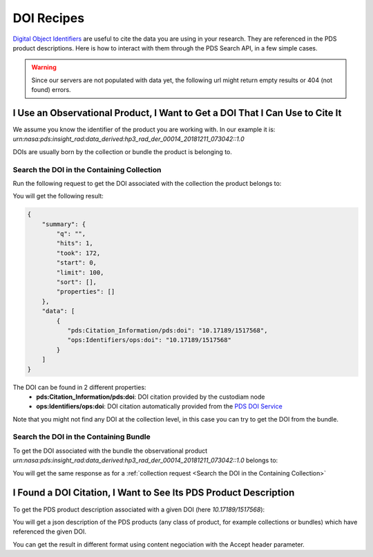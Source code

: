 DOI Recipes
===========

`Digital Object Identifiers <https://www.doi.org/>`_ are useful to cite the data you are using in your research.
They are referenced in the PDS product descriptions.
Here is how to interact with them through the PDS Search API, in a few simple cases.

.. Warning::
  Since our servers are not populated with data yet, the following url might return empty results or 404 (not found) errors.


I Use an Observational Product, I Want to Get a DOI That I Can Use to Cite It
*****************************************************************************

We assume you know the identifier of the product you are working with. In our example it is: `urn:nasa:pds:insight_rad:data_derived:hp3_rad_der_00014_20181211_073042::1.0`

DOIs are usually born by the collection or bundle the product is belonging to.

Search the DOI in the Containing Collection
-------------------------------------------

Run the following request to get the DOI associated with the collection the product belongs to:

.. code-block:: bash
    :substitutions:

    curl --location --request GET 'http://pds.nasa.gov/api/search/|search_user_guide_api_version|/products/urn:nasa:pds:insight_rad:data_derived:hp3_rad_der_00014_20181211_073042::1.0/collections?fields=pds:Citation_Information/pds:doi&fields=ops:Identifiers/ops:doi' --header 'Accept: application/kvp+json'

.. _DOI request result:

You will get the following result:

.. code-block:: json

    {
        "summary": {
            "q": "",
            "hits": 1,
            "took": 172,
            "start": 0,
            "limit": 100,
            "sort": [],
            "properties": []
        },
        "data": [
            {
               "pds:Citation_Information/pds:doi": "10.17189/1517568",
               "ops:Identifiers/ops:doi": "10.17189/1517568"
            }
        ]
    }

The DOI can be found in 2 different properties:
    * **pds:Citation_Information/pds:doi**: DOI citation provided by the custodiam node
    * **ops:Identifiers/ops:doi**: DOI citation automatically provided from the `PDS DOI Service <https://pds.nasa.gov/tools/doi/#/search>`_

Note that you might not find any DOI at the collection level, in this case you can try to get the DOI from the bundle.

Search the DOI in the Containing Bundle
-------------------------------------------

To get the DOI associated with the bundle the observational product `urn:nasa:pds:insight_rad:data_derived:hp3_rad_der_00014_20181211_073042::1.0` belongs to:

.. code-block:: bash
    :substitutions:

    curl --location --request GET 'http://pds.nasa.gov/api/search/|search_user_guide_api_version|/products/urn:nasa:pds:insight_rad:data_derived:hp3_rad_der_00014_20181211_073042::1.0/bundles?fields=pds:Citation_Information/pds:doi&fields=ops:Identifiers/ops:doi' --header 'Accept: application/kvp+json'

You will get the same response as for a :ref:`collection request <Search the DOI in the Containing Collection>`


I Found a DOI Citation, I Want to See Its PDS Product Description
*******************************************************************

To get the PDS product description associated with a given DOI (here `10.17189/1517568`):

.. code-block:: bash
    :substitutions:

    curl --location --request GET 'http://pds.nasa.gov/api/search/|search_user_guide_api_version|/products?q=((pds:Citation_Information/pds:doi eq "10.17189/1517568") or (ops:Identifiers/ops:doi eq "10.17189/1517568"))' --header 'Accept: application/json'

You will get a json description of the PDS products (any class of product, for example collections or bundles) which have referenced the given DOI.

You can get the result in different format using content negociation with the Accept header parameter.